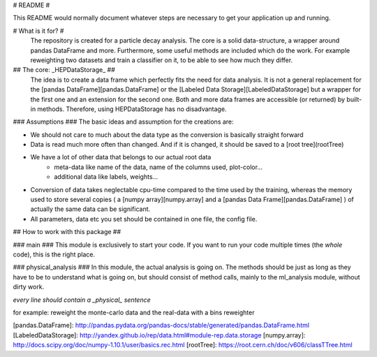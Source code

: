 # README #

This README would normally document whatever steps are necessary to get your application up and running.

# What is it for? #
 The repository is created for a particle decay analysis. The core is a solid data-structure, a wrapper around pandas DataFrame and more. Furthermore, some useful methods are included which do the work. For example reweighting two datasets and train a classifier on it, to be able to see how much they differ.

## The core: _HEPDataStorage_ ##
 The idea is to create a data frame which perfectly fits the need for data analysis. It is not a general replacement for the [pandas DataFrame][pandas.DataFrame] or the [Labeled Data Storage][LabeledDataStorage] but a wrapper for the first one and an extension for the second one. Both and more data frames are accessible (or returned) by built-in methods. Therefore, using HEPDataStorage has no disadvantage.

### Assumptions ###
The basic ideas and assumption for the creations are:

* We should not care to much about the data type as the conversion is basically straight forward
* Data is read much more often than changed. And if it is changed, it should be saved to a [root tree](rootTree)
* We have a lot of other data that belongs to our actual root data
    * meta-data like name of the data, name of the columns used, plot-color...
    * additional data like labels, weights...
* Conversion of data takes neglectable cpu-time compared to the time used by the training, whereas the memory used to store several copies ( a [numpy array][numpy.array] and a [pandas Data Frame][pandas.DataFrame] ) of actually the same data can be significant.

* All parameters, data etc you set should be contained in one file, the config file.

## How to work with this package ##

### main ###
This module is exclusively to start your code. If you want to run your code multiple times (the *whole* code), this is the right place.

### physical_analysis ###
In this module, the actual analysis is going on. The methods should be just as long as they have to be to understand what is going on, but should consist of method calls, mainly to the ml_analysis module, without dirty work.

*every line should contain a _physical_ sentence*

for example: reweight the monte-carlo data and the real-data with a bins reweighter



[pandas.DataFrame]: http://pandas.pydata.org/pandas-docs/stable/generated/pandas.DataFrame.html
[LabeledDataStorage]: http://yandex.github.io/rep/data.html#module-rep.data.storage
[numpy.array]: http://docs.scipy.org/doc/numpy-1.10.1/user/basics.rec.html
[rootTree]: https://root.cern.ch/doc/v606/classTTree.html